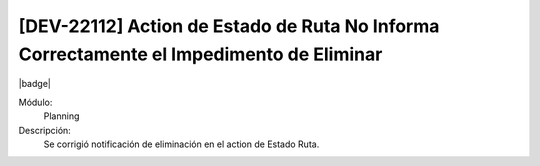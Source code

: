 [DEV-22112] Action de Estado de Ruta No Informa Correctamente el Impedimento de Eliminar
========================================================================================

|badge|

.. |badge| raw:: html
   
   <span style="background-color: #7c04de; color: white; padding: 4px 8px; border-radius: 4px;">Corrección</span>

Módulo: 
   Planning

Descripción: 
 Se corrigió notificación de eliminación en el action de Estado Ruta.
   
.. versionchanged:: 10.230.0.0-LTS

